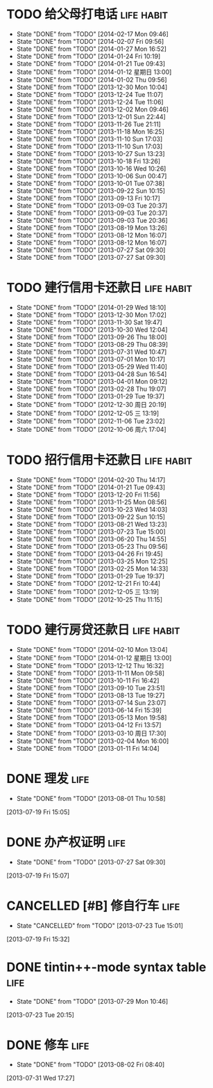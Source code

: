 * TODO 给父母打电话                                              :life:habit:
DEADLINE: <2014-02-22 Sat +7d -1d>
- State "DONE"       from "TODO"       [2014-02-17 Mon 09:46]
- State "DONE"       from "TODO"       [2014-02-07 Fri 09:56]
- State "DONE"       from "TODO"       [2014-01-27 Mon 16:52]
- State "DONE"       from "TODO"       [2014-01-24 Fri 10:19]
- State "DONE"       from "TODO"       [2014-01-21 Tue 09:43]
- State "DONE"       from "TODO"       [2014-01-12 星期日 13:00]
- State "DONE"       from "TODO"       [2014-01-02 Thu 09:56]
- State "DONE"       from "TODO"       [2013-12-30 Mon 10:04]
- State "DONE"       from "TODO"       [2013-12-24 Tue 11:07]
- State "DONE"       from "TODO"       [2013-12-24 Tue 11:06]
- State "DONE"       from "TODO"       [2013-12-02 Mon 09:46]
- State "DONE"       from "TODO"       [2013-12-01 Sun 22:44]
- State "DONE"       from "TODO"       [2013-11-26 Tue 21:11]
- State "DONE"       from "TODO"       [2013-11-18 Mon 16:25]
- State "DONE"       from "TODO"       [2013-11-10 Sun 17:03]
- State "DONE"       from "TODO"       [2013-11-10 Sun 17:03]
- State "DONE"       from "TODO"       [2013-10-27 Sun 13:23]
- State "DONE"       from "TODO"       [2013-10-18 Fri 13:26]
- State "DONE"       from "TODO"       [2013-10-16 Wed 10:26]
- State "DONE"       from "TODO"       [2013-10-06 Sun 00:47]
- State "DONE"       from "TODO"       [2013-10-01 Tue 07:38]
- State "DONE"       from "TODO"       [2013-09-22 Sun 10:15]
- State "DONE"       from "TODO"       [2013-09-13 Fri 10:17]
- State "DONE"       from "TODO"       [2013-09-03 Tue 20:37]
- State "DONE"       from "TODO"       [2013-09-03 Tue 20:37]
- State "DONE"       from "TODO"       [2013-09-03 Tue 20:36]
- State "DONE"       from "TODO"       [2013-08-19 Mon 13:26]
- State "DONE"       from "TODO"       [2013-08-12 Mon 16:07]
- State "DONE"       from "TODO"       [2013-08-12 Mon 16:07]
- State "DONE"       from "TODO"       [2013-07-27 Sat 09:30]
- State "DONE"       from "TODO"       [2013-07-27 Sat 09:30]
:PROPERTIES:
:LAST_REPEAT: [2014-02-17 Mon 09:46]
:ID:       ef1ba461-c0d6-461e-b229-ef4de704ace4
:END:
* TODO 建行信用卡还款日                                          :life:habit:
DEADLINE:  <2014-03-03 Mon +1m -10d>
- State "DONE"       from "TODO"       [2014-01-29 Wed 18:10]
- State "DONE"       from "TODO"       [2013-12-30 Mon 17:02]
- State "DONE"       from "TODO"       [2013-11-30 Sat 19:47]
- State "DONE"       from "TODO"       [2013-10-30 Wed 12:04]
- State "DONE"       from "TODO"       [2013-09-26 Thu 18:00]
- State "DONE"       from "TODO"       [2013-08-29 Thu 08:39]
- State "DONE"       from "TODO"       [2013-07-31 Wed 10:47]
- State "DONE"       from "TODO"       [2013-07-01 Mon 10:17]
- State "DONE"       from "TODO"       [2013-05-29 Wed 11:40]
- State "DONE"       from "TODO"       [2013-04-28 Sun 16:54]
- State "DONE"       from "TODO"       [2013-04-01 Mon 09:12]
- State "DONE"       from "TODO"       [2013-02-28 Thu 19:07]
- State "DONE"       from "TODO"       [2013-01-29 Tue 19:37]
- State "DONE"       from "TODO"       [2012-12-30 周日 20:19]
- State "DONE"       from "TODO"       [2012-12-05 三 13:19]
- State "DONE"       from "TODO"       [2012-11-06 Tue 23:02]
- State "DONE"       from "TODO"       [2012-10-06 周六 17:04]
:PROPERTIES:
:STYLE: habit
:REPEAT_TO_STATE: TODO
:LAST_REPEAT: [2014-01-29 Wed 18:10]
:ID:       3bc05d4e-7815-452d-a5e7-a8c9a88b7846
:END:
* TODO 招行信用卡还款日                                          :life:habit:
DEADLINE: <2014-03-23 Sun +1m -6d>
- State "DONE"       from "TODO"       [2014-02-20 Thu 14:17]
- State "DONE"       from "TODO"       [2014-01-21 Tue 09:43]
- State "DONE"       from "TODO"       [2013-12-20 Fri 11:56]
- State "DONE"       from "TODO"       [2013-11-25 Mon 08:56]
- State "DONE"       from "TODO"       [2013-10-23 Wed 14:03]
- State "DONE"       from "TODO"       [2013-09-22 Sun 10:15]
- State "DONE"       from "TODO"       [2013-08-21 Wed 13:23]
- State "DONE"       from "TODO"       [2013-07-23 Tue 15:00]
- State "DONE"       from "TODO"       [2013-06-20 Thu 14:55]
- State "DONE"       from "TODO"       [2013-05-23 Thu 09:56]
- State "DONE"       from "TODO"       [2013-04-26 Fri 19:45]
- State "DONE"       from "TODO"       [2013-03-25 Mon 12:25]
- State "DONE"       from "TODO"       [2013-02-25 Mon 14:33]
- State "DONE"       from "TODO"       [2013-01-29 Tue 19:37]
- State "DONE"       from "TODO"       [2012-12-21 Fri 10:44]
- State "DONE"       from "TODO"       [2012-12-05 三 13:19]
- State "DONE"       from "TODO"       [2012-10-25 Thu 11:15]

:PROPERTIES:
:STYLE: habit
:REPEAT_TO_STATE: TODO
:LAST_REPEAT: [2014-02-20 Thu 14:17]
:ID:       90a149bc-3f79-492c-bb3b-4a1cfe2d903e
:END:
* TODO 建行房贷还款日                                            :life:habit:
DEADLINE:  <2014-03-14 Fri +1m -10d>
- State "DONE"       from "TODO"       [2014-02-10 Mon 13:04]
- State "DONE"       from "TODO"       [2014-01-12 星期日 13:00]
- State "DONE"       from "TODO"       [2013-12-12 Thu 16:32]
- State "DONE"       from "TODO"       [2013-11-11 Mon 09:58]
- State "DONE"       from "TODO"       [2013-10-11 Fri 16:42]
- State "DONE"       from "TODO"       [2013-09-10 Tue 23:51]
- State "DONE"       from "TODO"       [2013-08-13 Tue 19:27]
- State "DONE"       from "TODO"       [2013-07-14 Sun 23:07]
- State "DONE"       from "TODO"       [2013-06-14 Fri 15:39]
- State "DONE"       from "TODO"       [2013-05-13 Mon 19:58]
- State "DONE"       from "TODO"       [2013-04-12 Fri 13:57]
- State "DONE"       from "TODO"       [2013-03-10 周日 17:30]
- State "DONE"       from "TODO"       [2013-02-04 Mon 16:00]
- State "DONE"       from "TODO"       [2013-01-11 Fri 14:04]

:PROPERTIES:
:STYLE: habit
:REPEAT_TO_STATE: TODO
:LAST_REPEAT: [2014-02-10 Mon 13:04]
:END:

* DONE 理发                                                            :life:
CLOSED: [2013-08-01 Thu 10:58] SCHEDULED: <2013-07-20 Sat>
- State "DONE"       from "TODO"       [2013-08-01 Thu 10:58]
[2013-07-19 Fri 15:05]
* DONE 办产权证明                                                      :life:
CLOSED: [2013-07-27 Sat 09:30] SCHEDULED: <2013-07-20 Sat>
- State "DONE"       from "TODO"       [2013-07-27 Sat 09:30]
[2013-07-19 Fri 15:07]
* CANCELLED [#B] 修自行车                                              :life:
CLOSED: [2013-07-23 Tue 15:01]
- State "CANCELLED"  from "TODO"       [2013-07-23 Tue 15:01]
[2013-07-19 Fri 15:32]
* DONE tintin++-mode syntax table                                      :life:
CLOSED: [2013-07-29 Mon 10:46]
- State "DONE"       from "TODO"       [2013-07-29 Mon 10:46]
[2013-07-23 Tue 20:15]
* DONE 修车                                                            :life:
CLOSED: [2013-08-02 Fri 08:40] SCHEDULED: <2013-08-02 Fri>
- State "DONE"       from "TODO"       [2013-08-02 Fri 08:40]
[2013-07-31 Wed 17:27]
